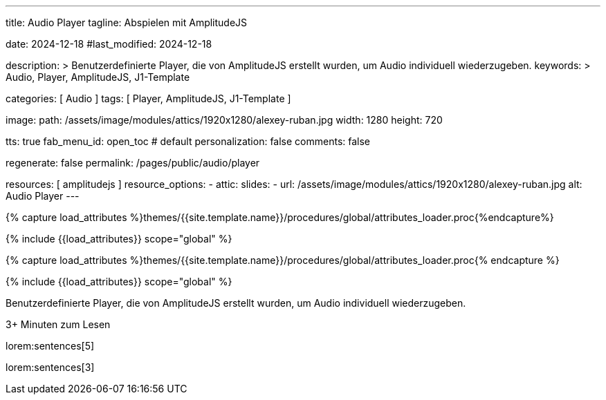 ---
title:                                  Audio Player
tagline:                                Abspielen mit AmplitudeJS

date:                                   2024-12-18
#last_modified:                         2024-12-18

description: >
                                        Benutzerdefinierte Player, die von AmplitudeJS erstellt
                                        wurden, um Audio individuell wiederzugeben.
keywords: >
                                        Audio, Player, AmplitudeJS, J1-Template

categories:                             [ Audio ]
tags:                                   [ Player, AmplitudeJS, J1-Template ]

image:
  path:                                 /assets/image/modules/attics/1920x1280/alexey-ruban.jpg
  width:                                1280
  height:                               720

tts:                                    true
fab_menu_id:                            open_toc                                # default
personalization:                        false
comments:                               false

regenerate:                             false
permalink:                              /pages/public/audio/player

resources:                              [ amplitudejs ]
resource_options:
  - attic:
      slides:
        - url:                          /assets/image/modules/attics/1920x1280/alexey-ruban.jpg
          alt:                          Audio Player
---

// Page Initializer
// =============================================================================
// Enable the Liquid Preprocessor
:page-liquid:

// Set (local) page attributes here
// -----------------------------------------------------------------------------
// :page--attr:                         <attr-value>

//  Load Liquid procedures
// -----------------------------------------------------------------------------
{% capture load_attributes %}themes/{{site.template.name}}/procedures/global/attributes_loader.proc{%endcapture%}

// Load page attributes
// -----------------------------------------------------------------------------
{% include {{load_attributes}} scope="global" %}

// Page Initializer
// =============================================================================
// Enable the Liquid Preprocessor
:page-liquid:

// Set (local) page attributes here
// -----------------------------------------------------------------------------
// :page--attr:                         <attr-value>

//  Load Liquid procedures
// -----------------------------------------------------------------------------
{% capture load_attributes %}themes/{{site.template.name}}/procedures/global/attributes_loader.proc{% endcapture %}

// Load page attributes
// -----------------------------------------------------------------------------
{% include {{load_attributes}} scope="global" %}


// Page content
// ~~~~~~~~~~~~~~~~~~~~~~~~~~~~~~~~~~~~~~~~~~~~~~~~~~~~~~~~~~~~~~~~~~~~~~~~~~~~~
[role="dropcap"]
Benutzerdefinierte Player, die von AmplitudeJS erstellt
wurden, um Audio individuell wiederzugeben.

++++
<div class="video-title">
  <i class="mdib mdi-bs-primary mdib-clock mdib-24px mr-2"></i>
  3+ Minuten zum Lesen
</div>
++++

// Include sub-documents (if any)
// -----------------------------------------------------------------------------
[role="mt-5"]
lorem:sentences[5]

lorem:sentences[3]


